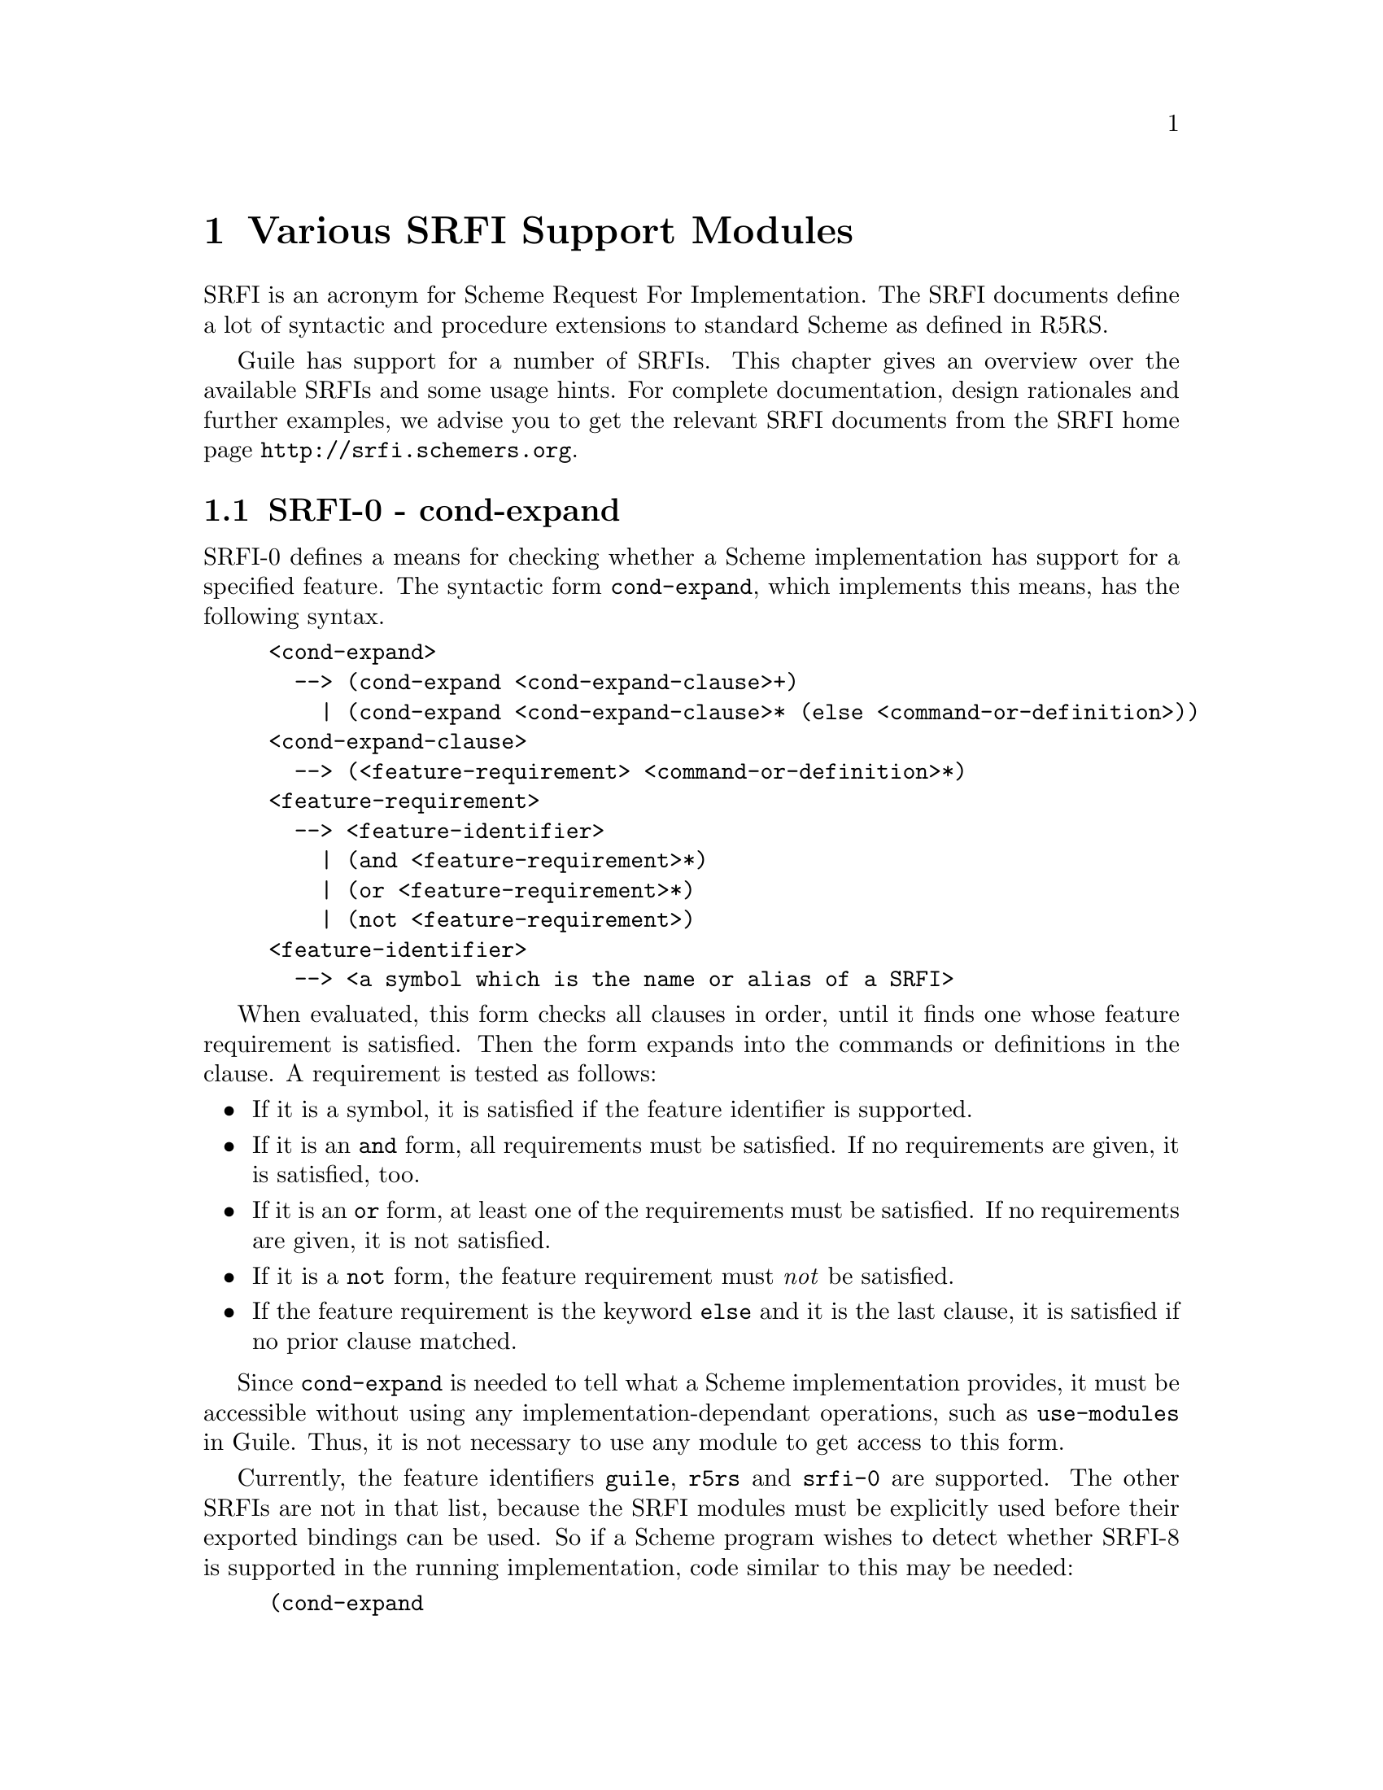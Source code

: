 @page
@node SRFI Support
@chapter Various SRFI Support Modules

SRFI is an acronym for Scheme Request For Implementation.  The SRFI
documents define a lot of syntactic and procedure extensions to standard
Scheme as defined in R5RS.

Guile has support for a number of SRFIs.  This chapter gives an overview
over the available SRFIs and some usage hints.  For complete
documentation, design rationales and further examples, we advise you to
get the relevant SRFI documents from the SRFI home page
@url{http://srfi.schemers.org}.

@menu
* SRFI-0::                      cond-expand
* SRFI-2::                      and-let*.
* SRFI-6::                      Basic String Ports.
* SRFI-8::                      receive.
* SRFI-9::                      define-record-type.
* SRFI-10::                     Hash-Comma Reader Extension.
* SRFI-11::                     let-values and let-values*.
* SRFI-13::                     String library.
* SRFI-14::                     Character-set library.
* SRFI-16::                     case-lambda
* SRFI-17::                     Generalized set!
@end menu


@node SRFI-0
@section SRFI-0 - cond-expand

@c FIXME::martin: Review me!

SRFI-0 defines a means for checking whether a Scheme implementation has
support for a specified feature.  The syntactic form @code{cond-expand},
which implements this means, has the following syntax.

@example
<cond-expand>
  --> (cond-expand <cond-expand-clause>+)
    | (cond-expand <cond-expand-clause>* (else <command-or-definition>))
<cond-expand-clause>
  --> (<feature-requirement> <command-or-definition>*)
<feature-requirement>
  --> <feature-identifier>
    | (and <feature-requirement>*)
    | (or <feature-requirement>*)
    | (not <feature-requirement>)
<feature-identifier>
  --> <a symbol which is the name or alias of a SRFI>
@end example

When evaluated, this form checks all clauses in order, until it finds
one whose feature requirement is satisfied.  Then the form expands into
the commands or definitions in the clause.  A requirement is tested as
follows:

@itemize @bullet
@item
If it is a symbol, it is satisfied if the feature identifier is
supported.

@item
If it is an @code{and} form, all requirements must be satisfied.  If no
requirements are given, it is satisfied, too.

@item
If it is an @code{or} form, at least one of the requirements must be
satisfied.  If no requirements are given, it is not satisfied.

@item
If it is a @code{not} form, the feature requirement must @emph{not} be
satisfied.

@item
If the feature requirement is the keyword @code{else} and it is the last
clause, it is satisfied if no prior clause matched.
@end itemize

Since @code{cond-expand} is needed to tell what a Scheme implementation
provides, it must be accessible without using any
implementation-dependant operations, such as @code{use-modules} in
Guile.  Thus, it is not necessary to use any module to get access to
this form.

Currently, the feature identifiers @code{guile}, @code{r5rs} and
@code{srfi-0} are supported.  The other SRFIs are not in that list,
because the SRFI modules must be explicitly used before their exported
bindings can be used.  So if a Scheme program wishes to detect whether
SRFI-8 is supported in the running implementation, code similar to this
may be needed:

@lisp
(cond-expand
  (guile
    (use-modules (srfi srfi-8)))
  (srfi-8
    #t))
  ;; otherwise fail.
@end lisp


@node SRFI-2
@section SRFI-2 - and-let*

@c FIXME::martin: Review me!

The syntactic form @code{and-let*} combines the conditional evaluation
form @code{and} with the binding form @var{let*}.  Each argument
expression will be evaluated sequentially, bound to a variable (if a
variable name is given), but only as long as no expression returns
the false value @code{#f}.

Use @code{(use-modules (srfi srfi-2)} to access this syntax form.

A short example will demonstrate how it works.  In the first expression,
@var{x} will get bound to 1, but the next expression (@code{#f}) is
false, so evaluation of the form is stopped, and @code{#f} is returned.
In the next expression, @var{x} is bound to 1, @var{y} is bound to
@code{#t} and since no expression in the binding section was false, the
body of the @code{and-let*} expression is evaluated, which in this case
returns the value of @var{x}.

@lisp
(and-let* ((x 1) (y #f)) 42)
@result{}
#f
(and-let* ((x 1) (y #t)) x) 
@result{}
1
@end lisp


@node SRFI-6
@section SRFI-6 - Basic String Ports

SRFI-6 defines the procedures @code{open-input-string},
@code{open-output-string} and @code{get-output-string}.  These
procedures are included in the Guile core, so using this module does not
make any difference at the moment.  But it is possible that support for
SRFI-6 will be factored out of the core library in the future, so using
this module does not hurt, after all.

@node SRFI-8
@section SRFI-8 - receive

@code{receive} is a syntax for making the handling of multiple-value
procedures easier.  It is documented in @xref{Multiple Values}.


@node SRFI-9
@section SRFI-9 - define-record-type

This is the SRFI way for defining record types.  The Guile
implementation is a layer above Guile's normal record construction
procedures (REFFIXME).  The nice thing about this kind of record
definition method is that no new names are implicitly created, all
constructor, accessor and predicates are explicitly given.  This reduces
the risk of variable capture.

The syntax of a record type definition is:

@example
<record type definition>
  -> (define-record-type <type name>
       (<constructor name> <field tag> ...)
       <predicate name>
       <field spec> ...)
<field spec> -> (<field tag> <accessor name>)
             -> (<field tag> <accessor name> <modifier name>)
<field tag>  -> <identifier>
<... name>   -> <identifier>
@end example

Usage example:

@example
guile> (use-modules (srfi srfi-9))
guile> (define-record-type :foo (make-foo x) foo? 
                           (x get-x) (y get-y set-y!))
guile> (define f (make-foo 1))
guile> f
#<:foo x: 1 y: #f>
guile> (get-x f)
1
guile> (set-y! f 2)
2
guile> (get-y f)
2
guile> f
#<:foo x: 1 y: 2>
guile> (foo? f)
#t
guile> (foo? 1)
#f
@end example


@node SRFI-10
@section SRFI-10 - Hash-Comma Reader Extension

@cindex hash-comma
@cindex #,()
The module @code{(srfi srfi-10)} implements the syntax extension
@code{#,()}, also called hash-comma, which is defined in SRFI-10.

The support for SRFI-10 consists of the procedure
@code{define-reader-ctor} for defining new reader constructors and the
read syntax form

@example
#,(@var{ctor} @var{datum} ...)
@end example

where @var{ctor} must be a symbol for which a read constructor was
defined previouly, using @code{define-reader-ctor}.

Example:

@lisp
(define-reader-ctor 'file open-input-file)
(define f '#,(file "/etc/passwd"))
(read-line f)
@result{}
"root:x:0:0:root:/root:/bin/bash"
@end lisp

Please note the quote before the @code{#,(file ...)} expression.  This
is necessary because ports are not self-evaluating in Guile.

@deffn procedure define-reader-ctor symbol proc
Define @var{proc} as the reader constructor for hash-comma forms with a
tag @var{symbol}.  @var{proc} will be applied to the datum(s) following
the tag in the hash-comma expression after the complete form has been
read in.  The result of @var{proc} is returned by the Scheme reader.
@end deffn


@node SRFI-11
@section SRFI-11 - let-values

This module implements the binding forms for multiple values
@code{let-values} and @code{let-values*}.  These forms are similar to
@code{let} and @code{let*} (REFFIXME), but they support binding of the
values returned by multiple-valued expressions.

Write @code{(use-modules (srfi srfi-11))} to make the bindings
available.

@lisp
(let-values (((x y) (values 1 2))
             ((z f) (values 3 4)))
   (+ x y z f))
@result{}
10
@end lisp

@code{let-values} performs all bindings simultaneously, which means that
no expression in the binding clauses may refer to variables bound in the
same clause list.  @code{let-values*}, on the other hand, performs the
bindings sequentially, just like @code{let*} does for single-valued
expressions.


@node SRFI-13
@section SRFI-13 - String Library

In this section, we will describe all procedures defined in SRFI-13
(string library) and implemented by the module @code{(srfi srfi-13)}.

Note that only the procedures from SRFI-13 are documented here which are
not already contained in Guile.  For procedures not documented here
please refer to the relevant chapters in the Guile Reference Manual, for
example the documentation of strings and string procedures (REFFIXME).

All of the procedures defined in SRFI-13, which are not already included
in the Guile core library, are implemented in the module @code{(srfi
srfi-13)}.  The procedures which are both in Guile and in SRFI-13, but
which are slightly extended, have been implemented in this module, and
the bindings overwrite those in the Guile core.

The procedures which are defined in the section @emph{Low-level
procedures} of SRFI-13 for parsing optional string indices, substring
specification checking and Knuth-Morris-Pratt-Searching are not
implemented.

The procedures @code{string-contains} and @code{string-contains-ci} are
not implemented very efficiently at the moment.  This will be changed as
soon as possible.

@menu
* Loading SRFI-13::             How to load SRFI-13 support.
* SRFI-13 Predicates::          String predicates.
* SRFI-13 Constructors::        String constructing procedures.
* SRFI-13 List/String Conversion::  Conversion from/to lists.
* SRFI-13 Selection::           Selection portions of strings.
* SRFI-13 Modification::        Modfify strings in-place.
* SRFI-13 Comparison::          Compare strings.
* SRFI-13 Prefixes/Suffixes::   Detect common pre-/suffixes.
* SRFI-13 Searching::           Searching for substrings.
* SRFI-13 Case Mapping::        Mapping to lower-/upper-case.
* SRFI-13 Reverse/Append::      Reverse and append strings.
* SRFI-13 Fold/Unfold/Map::     Construct/deconstruct strings.
* SRFI-13 Replicate/Rotate::    Replacate and rotate portions of strings.
* SRFI-13 Miscellaneous::       Left-over string procedures.
* SRFI-13 Filtering/Deleting::  Filter and delete characters from strings.
@end menu


@node Loading SRFI-13
@subsection Loading SRFI-13

When Guile is properly installed, SRFI-13 support can be loaded into a
running Guile by using the @code{(srfi srfi-13)} module.

@example
$ guile
guile> (use-modules (srfi srfi-13))
guile>
@end example

When this step causes any errors, Guile is not properly installed.

One possible reason is that Guile cannot find either the Scheme module
file @file{srfi-13.scm}, or it cannot find the shared object file
@file{libguile-srfi-srfi-13-14.so}.  Make sure that the former is in the
Guile load path and that the latter is either installed in some default
location like @file{/usr/local/lib} or that the directory it was
installed to is in your @code{LTDL_LIBRARY_PATH}.  The same applies to
@file{srfi-14.scm}.

Now you can test whether the SRFI-13 procedures are working by calling
the @code{string-concatenate} procedure.

@example
guile> (string-concatenate '("Hello" " " "World!"))
"Hello World!"
@end example

@node SRFI-13 Predicates
@subsection Predicates 

In addition to the primitives @code{string?} and @code{string-null?},
which are already in the Guile core, the string predicates
@code{string-any} and @code{string-every} are defined by SRFI-13.

@deffn primitive string-any pred s [start end]
Check if the predicate @var{pred} is true for any character in
the string @var{s}, proceeding from left (index @var{start}) to
right (index @var{end}).  If @code{string-any} returns true,
the returned true value is the one produced by the first
successful application of @var{pred}.
@end deffn

@deffn primitive string-every pred s [start end]
Check if the predicate @var{pred} is true for every character
in the string @var{s}, proceeding from left (index @var{start})
to right (index @var{end}).  If @code{string-every} returns
true, the returned true value is the one produced by the final
application of @var{pred} to the last character of @var{s}.
@end deffn


@c ===================================================================

@node SRFI-13 Constructors
@subsection Constructors

SRFI-13 defines several procedures for constructing new strings.  In
addition to @code{make-string} and @code{string} (available in the Guile
core library), the procedure @code{string-tabulate} does exist.

@deffn primitive string-tabulate proc len
@var{proc} is an integer->char procedure.  Construct a string
of size @var{len} by applying @var{proc} to each index to
produce the corresponding string element.  The order in which
@var{proc} is applied to the indices is not specified.
@end deffn


@c ===================================================================

@node SRFI-13 List/String Conversion
@subsection List/String Conversion

The procedure @code{string->list} is extended by SRFI-13, that is why it
is included in @code{(srfi srfi-13)}.  The other procedures are new.
The Guile core already contains the procedure @code{list->string} for
converting a list of characters into a string (REFFIXME).

@deffn primitive string->list str [start end]
Convert the string @var{str} into a list of characters.
@end deffn

@deffn primitive reverse-list->string chrs
An efficient implementation of @code{(compose string->list
reverse)}:

@smalllisp
(reverse-list->string '(#\a #\B #\c)) @result{} "cBa"
@end smalllisp
@end deffn

@deffn primitive string-join ls [delimiter grammar]
Append the string in the string list @var{ls}, using the string
@var{delim} as a delimiter between the elements of @var{ls}.
@var{grammar} is a symbol which specifies how the delimiter is
placed between the strings, and defaults to the symbol
@code{infix}.

@table @code
@item infix
Insert the separator between list elements.  An empty string
will produce an empty list.

@item string-infix
Like @code{infix}, but will raise an error if given the empty
list.

@item suffix
Insert the separator after every list element.

@item prefix
Insert the separator before each list element.
@end table
@end deffn


@c ===================================================================

@node SRFI-13 Selection
@subsection Selection

These procedures are called @dfn{selectors}, because they access
information about the string or select pieces of a given string.

Additional selector procedures are documented in the Strings section
(REFFIXME), like @code{string-length} or @code{string-ref}.

@code{string-copy} is also available in core Guile, but this version
accepts additional start/end indices.

@deffn primitive string-copy str [start end]
Return a freshly allocated copy of the string @var{str}.  If
given, @var{start} and @var{end} delimit the portion of
@var{str} which is copied.
@end deffn

@deffn primitive substring/shared str start [end]
Like @code{substring}, but the result may share memory with the
argument @var{str}.
@end deffn

@deffn primitive string-copy! target tstart s [start end]
Copy the sequence of characters from index range [@var{start},
@var{end}) in string @var{s} to string @var{target}, beginning
at index @var{tstart}.  The characters are copied left-to-right
or right-to-left as needed - the copy is guaranteed to work,
even if @var{target} and @var{s} are the same string.  It is an
error if the copy operation runs off the end of the target
string.
@end deffn

@deffn primitive string-take s n
@deffnx primitive string-take-right s n
Return the @var{n} first/last characters of @var{s}.
@end deffn

@deffn primitive string-drop s n
@deffnx primitive string-drop-right s n
Return all but the first/last @var{n} characters of @var{s}.
@end deffn

@deffn primitive string-pad s len [chr start end]
@deffnx primitive string-pad-right s len [chr start end]
Take that characters from @var{start} to @var{end} from the
string @var{s} and return a new string, right(left)-padded by the
character @var{chr} to length @var{len}.  If the resulting
string is longer than @var{len}, it is truncated on the right (left).
@end deffn

@deffn primitive string-trim s [char_pred start end]
@deffnx primitive string-trim-right s [char_pred start end]
@deffnx primitive string-trim-both s [char_pred start end]
Trim @var{s} by skipping over all characters on the left/right/both
sides of the string that satisfy the parameter @var{char_pred}:

@itemize @bullet
@item
if it is the character @var{ch}, characters equal to
@var{ch} are trimmed,

@item
if it is a procedure @var{pred} characters that
satisfy @var{pred} are trimmed,

@item
if it is a character set, characters in that set are trimmed.
@end itemize

If called without a @var{char_pred} argument, all whitespace is
trimmed.
@end deffn


@c ===================================================================

@node SRFI-13 Modification
@subsection Modification

The procedure @code{string-fill!} is extended from R5RS because it
accepts optional start/end indices.  This bindings shadows the procedure
of the same name in the Guile core.  The second modification procedure
@code{string-set!} is documented in the Strings section (REFFIXME).

@deffn primitive string-fill! str chr [start end]
Stores @var{chr} in every element of the given @var{str} and
returns an unspecified value.
@end deffn


@c ===================================================================

@node SRFI-13 Comparison
@subsection Comparison

The procedures in this section are used for comparing strings in
different ways.  The comparison predicates differ from those in R5RS in
that they do not only return @code{#t} or @code{#f}, but the mismatch
index in the case of a true return value.

@code{string-hash} and @code{string-hash-ci} are for calculating hash
values for strings, useful for implementing fast lookup mechanisms.

@deffn primitive string-compare s1 s2 proc_lt proc_eq proc_gt [start1 end1 start2 end2]
@deffnx primitive string-compare-ci s1 s2 proc_lt proc_eq proc_gt [start1 end1 start2 end2]
Apply @var{proc_lt}, @var{proc_eq}, @var{proc_gt} to the
mismatch index, depending upon whether @var{s1} is less than,
equal to, or greater than @var{s2}.  The mismatch index is the
largest index @var{i} such that for every 0 <= @var{j} <
@var{i}, @var{s1}[@var{j}] = @var{s2}[@var{j}] - that is,
@var{i} is the first position that does not match.  The
character comparison is done case-insensitively.
@end deffn

@deffn primitive string= s1 s2 [start1 end1 start2 end2]
@deffnx primitive string<> s1 s2 [start1 end1 start2 end2]
@deffnx primitive string< s1 s2 [start1 end1 start2 end2]
@deffnx primitive string> s1 s2 [start1 end1 start2 end2]
@deffnx primitive string<= s1 s2 [start1 end1 start2 end2]
@deffnx primitive string>= s1 s2 [start1 end1 start2 end2]
Compare @var{s1} and @var{s2} and return @code{#f} if the predicate
fails.  Otherwise, the mismatch index is returned (or @var{end1} in the
case of @code{string=}.
@end deffn

@deffn primitive string-ci= s1 s2 [start1 end1 start2 end2]
@deffnx primitive string-ci<> s1 s2 [start1 end1 start2 end2]
@deffnx primitive string-ci< s1 s2 [start1 end1 start2 end2]
@deffnx primitive string-ci> s1 s2 [start1 end1 start2 end2]
@deffnx primitive string-ci<= s1 s2 [start1 end1 start2 end2]
@deffnx primitive string-ci>= s1 s2 [start1 end1 start2 end2]
Compare @var{s1} and @var{s2} and return @code{#f} if the predicate
fails.  Otherwise, the mismatch index is returned (or @var{end1} in the
case of @code{string=}.  These are the case-insensitive variants.
@end deffn

@deffn primitive string-hash s [bound start end]
@deffnx primitive string-hash-ci s [bound start end]
Return a hash value of the string @var{s} in the range 0 @dots{}
@var{bound} - 1.  @code{string-hash-ci} is the case-insensitive variant.
@end deffn


@c ===================================================================

@node SRFI-13 Prefixes/Suffixes
@subsection Prefixes/Suffixes

Using these procedures you can determine whether a given string is a
prefix or suffix of another string or how long a common prefix/suffix
is.

@deffn primitive string-prefix-length s1 s2 [start1 end1 start2 end2]
@deffnx primitive string-prefix-length-ci s1 s2 [start1 end1 start2 end2]
@deffnx primitive string-suffix-length s1 s2 [start1 end1 start2 end2]
@deffnx primitive string-suffix-length-ci s1 s2 [start1 end1 start2 end2]
Return the length of the longest common prefix/suffix of the two
strings. @code{string-prefix-length-ci} and
@code{string-suffix-length-ci} are the case-insensitive variants.
@end deffn

@deffn primitive string-prefix? s1 s2 [start1 end1 start2 end2]
@deffnx primitive string-prefix-ci? s1 s2 [start1 end1 start2 end2]
@deffnx primitive string-suffix? s1 s2 [start1 end1 start2 end2]
@deffnx primitive string-suffix-ci? s1 s2 [start1 end1 start2 end2]
Is @var{s1} a prefix/suffix of @var{s2}. @code{string-prefix-ci?} and
@code{string-suffix-ci?} are the case-insensitive variants.
@end deffn


@c ===================================================================

@node SRFI-13 Searching
@subsection Searching

Use these procedures to find out whether a string contains a given
character or a given substring, or a character from a set of characters.

@deffn primitive string-index s char_pred [start end]
@deffnx primitive string-index-right s char_pred [start end]
Search through the string @var{s} from left to right (right to left),
returning the index of the first (last) occurence of a character which

@itemize @bullet
@item
equals @var{char_pred}, if it is character,

@item
satisifies the predicate @var{char_pred}, if it is a 
procedure,

@item
is in the set @var{char_pred}, if it is a character set.
@end itemize
@end deffn

@deffn primitive string-skip s char_pred [start end]
@deffnx primitive string-skip-right s char_pred [start end]
Search through the string @var{s} from left to right (right to left),
returning the index of the first (last) occurence of a character which

@itemize @bullet
@item
does not equal @var{char_pred}, if it is character,

@item
does not satisify the predicate @var{char_pred}, if it is
a procedure.

@item
is not in the set if @var{char_pred} is a character set.
@end itemize
@end deffn

@deffn primitive string-count s char_pred [start end]
Return the count of the number of characters in the string
@var{s} which

@itemize @bullet
@item
equals @var{char_pred}, if it is character,

@item
satisifies the predicate @var{char_pred}, if it is a procedure.

@item
is in the set @var{char_pred}, if it is a character set.
@end itemize
@end deffn

@deffn primitive string-contains s1 s2 [start1 end1 start2 end2]
@deffnx primitive string-contains-ci s1 s2 [start1 end1 start2 end2]
Does string @var{s1} contain string @var{s2}?  Return the index
in @var{s1} where @var{s2} occurs as a substring, or false.
The optional start/end indices restrict the operation to the
indicated substrings.

@code{string-contains-ci} is the case-insensitive variant.
@end deffn


@c ===================================================================

@node SRFI-13 Case Mapping
@subsection Alphabetic Case Mapping

These procedures convert the alphabetic case of strings.  They are
similar to the procedures in the Guile core, but are extended to handle
optional start/end indices.

@deffn primitive string-upcase s [start end]
@deffnx primitive string-upcase! s [start end]
Upcase every character in @var{s}.  @code{string-upcase!} is the
side-effecting variant.
@end deffn

@deffn primitive string-downcase s [start end]
@deffnx primitive string-downcase! s [start end]
Downcase every character in @var{s}.  @code{string-downcase!} is the
side-effecting variant.
@end deffn

@deffn primitive string-titlecase s [start end]
@deffnx primitive string-titlecase! s [start end]
Upcase every first character in every word in @var{s}, downcase the
other characters.  @code{string-titlecase!} is the side-effecting
variant.
@end deffn


@c ===================================================================

@node SRFI-13 Reverse/Append
@subsection Reverse/Append

One appending procedure, @code{string-append} is the same in R5RS and in
SRFI-13, so it is not redefined.

@deffn primitive string-reverse str [start end]
@deffnx primitive string-reverse! str [start end]
Reverse the string @var{str}.  The optional arguments
@var{start} and @var{end} delimit the region of @var{str} to
operate on.

@code{string-reverse!} modifies the argument string and returns an
unspecified value.
@end deffn

@deffn primitive string-append/shared ls @dots{}
Like @code{string-append}, but the result may share memory
with the argument strings.
@end deffn

@deffn primitive string-concatenate ls
Append the elements of @var{ls} (which must be strings)
together into a single string.  Guaranteed to return a freshly
allocated string.
@end deffn

@deffn primitive string-concatenate/shared ls
Like @code{string-concatenate}, but the result may share memory
with the strings in the list @var{ls}.
@end deffn

@deffn primitive string-concatenate-reverse ls final_string end
Without optional arguments, this procedure is equivalent to

@smalllisp
(string-concatenate (reverse ls))
@end smalllisp

If the optional argument @var{final_string} is specified, it is
consed onto the beginning to @var{ls} before performing the
list-reverse and string-concatenate operations.  If @var{end}
is given, only the characters of @var{final_string} up to index
@var{end} are used.

Guaranteed to return a freshly allocated string.
@end deffn

@deffn primitive string-concatenate-reverse/shared ls final_string end
Like @code{string-concatenate-reverse}, but the result may
share memory with the the strings in the @var{ls} arguments.
@end deffn


@c ===================================================================

@node SRFI-13 Fold/Unfold/Map
@subsection Fold/Unfold/Map

@code{string-map}, @code{string-for-each} etc. are for iterating over
the characters a string is composed of.  The fold and unfold procedures
are list iterators and constructors.

@deffn primitive string-map proc s [start end]
@var{proc} is a char->char procedure, it is mapped over
@var{s}.  The order in which the procedure is applied to the
string elements is not specified.
@end deffn

@deffn primitive string-map! proc s [start end]
@var{proc} is a char->char procedure, it is mapped over
@var{s}.  The order in which the procedure is applied to the
string elements is not specified.  The string @var{s} is
modified in-place, the return value is not specified.
@end deffn

@deffn primitive string-fold kons knil s [start end]
@deffnx primitive string-fold-right kons knil s [start end]
Fold @var{kons} over the characters of @var{s}, with @var{knil} as the
terminating element, from left to right (or right to left, for
@code{string-fold-right}).  @var{kons} must expect two arguments: The
actual character and the last result of @var{kons}' application.
@end deffn

@deffn primitive string-unfold p f g seed [base make_final]
@deffnx primitive string-unfold-right p f g seed [base make_final]
These are the fundamental string constructors.
@itemize @bullet
@item @var{g} is used to generate a series of @emph{seed}
values from the initial @var{seed}: @var{seed}, (@var{g}
@var{seed}), (@var{g}^2 @var{seed}), (@var{g}^3 @var{seed}),
@dots{}
@item @var{p} tells us when to stop - when it returns true
when applied to one of these seed values.
@item @var{f} maps each seed value to the corresponding 
character in the result string.  These chars are assembled into the
string in a left-to-right (right-to-left) order.
@item @var{base} is the optional initial/leftmost (rightmost)
 portion of the constructed string; it default to the empty string.
@item @var{make_final} is applied to the terminal seed
value (on which @var{p} returns true) to produce the final/rightmost
(leftmost) portion of the constructed string.  It defaults to
@code{(lambda (x) "")}.
@end itemize
@end deffn

@deffn primitive string-for-each proc s [start end]
@var{proc} is mapped over @var{s} in left-to-right order.  The
return value is not specified.
@end deffn


@c ===================================================================

@node SRFI-13 Replicate/Rotate
@subsection Replicate/Rotate

These procedures are special substring procedures, which can also be
used for replicating strings.  They are a bit tricky to use, but
consider this code fragment, which replicates the input string
@code{"foo"} so often that the resulting string has a length of six.

@lisp
(xsubstring "foo" 0 6)
@result{}
"foofoo"
@end lisp

@deffn primitive xsubstring s from [to start end]
This is the @emph{extended substring} procedure that implements
replicated copying of a substring of some string.

@var{s} is a string, @var{start} and @var{end} are optional
arguments that demarcate a substring of @var{s}, defaulting to
0 and the length of @var{s}.  Replicate this substring up and
down index space, in both the positive and negative directions.
@code{xsubstring} returns the substring of this string
beginning at index @var{from}, and ending at @var{to}, which
defaults to @var{from} + (@var{end} - @var{start}).
@end deffn

@deffn primitive string-xcopy! target tstart s sfrom [sto start end]
Exactly the same as @code{xsubstring}, but the extracted text
is written into the string @var{target} starting at index
@var{tstart}.  The operation is not defined if @code{(eq?
@var{target} @var{s})} or these arguments share storage - you
cannot copy a string on top of itself.
@end deffn


@c ===================================================================

@node SRFI-13 Miscellaneous
@subsection Miscellaneous

@code{string-replace} is for replacing a portion of a string with
another string and @code{string-tokenize} splits a string into a list of
strings, breaking it up at a specified character.

@deffn primitive string-replace s1 s2 [start1 end1 start2 end2]
Return the string @var{s1}, but with the characters
@var{start1} @dots{} @var{end1} replaced by the characters
@var{start2} @dots{} @var{end2} from @var{s2}.
@end deffn

@deffn primitive string-tokenize s [token_char start end]
Split the string @var{s} into a list of substrings, where each
substring is a maximal non-empty contiguous sequence of
characters equal to the character @var{token_char}, or
whitespace, if @var{token_char} is not given.  If
@var{token_char} is a character set, it is used for finding the
token borders.
@end deffn


@c ===================================================================

@node SRFI-13 Filtering/Deleting
@subsection Filtering/Deleting

@dfn{Filtering} means to remove all characters from a string which do
not match a given criteria, @dfn{deleting} means the opposite.

@deffn primitive string-filter s char_pred [start end]
Filter the string @var{s}, retaining only those characters that
satisfy the @var{char_pred} argument.  If the argument is a
procedure, it is applied to each character as a predicate, if
it is a character, it is tested for equality and if it is a
character set, it is tested for membership.
@end deffn

@deffn primitive string-delete s char_pred [start end]
Filter the string @var{s}, retaining only those characters that
do not satisfy the @var{char_pred} argument.  If the argument
is a procedure, it is applied to each character as a predicate,
if it is a character, it is tested for equality and if it is a
character set, it is tested for membership.
@end deffn


@node SRFI-14
@section SRFI-14 - Character-set Library

SRFI-14 defines the data type @dfn{character set}, and also defines a
lot of procedures for handling this character type, and a few standard
character sets like whitespace, alphabetic characters and others.

All procedures from SRFI-14 (character-set library) are implemented in
the module @code{(srfi srfi-14)}, as well as the standard variables
@code{char-set:letter}, @code{char-set:digit} etc.

@menu
* Loading SRFI-14::             How to make charsets available.
* SRFI-14 Character Set Data Type::  Underlying data type for charsets.
* SRFI-14 Predicates/Comparison::  Charset predicates.
* SRFI-14 Iterating Over Character Sets::  Enumerate charset elements.
* SRFI-14 Creating Character Sets::  Makeing new charsets.
* SRFI-14 Querying Character Sets::  Test charsets for membership etc.
* SRFI-14 Character-Set Algebra::  Calculating new charsets.
* SRFI-14 Standard Character Sets::  Variables containing predefined charsets.
@end menu


@node Loading SRFI-14
@subsection Loading SRFI-14

When Guile is properly installed, SRFI-14 support can be loaded into a
running Guile by using the @code{(srfi srfi-14)} module.

@example
$ guile
guile> (use-modules (srfi srfi-14))
guile> (char-set-union (char-set #\f #\o #\o) (string->char-set "bar"))
#<charset @{#\a #\b #\f #\o #\r@}>
guile>
@end example


@node SRFI-14 Character Set Data Type
@subsection Character Set Data Type

The data type @dfn{charset} implements sets of characters (REFFIXME).
Because the internal representation of character sets is not visible to
the user, a lot of procedures for handling them are provided.

Character sets can be created, extended, tested for the membership of a
characters and be compared to other character sets.

The Guile implementation of character sets deals with 8-bit characters.
In the standard variables, only the ASCII part of the character range is
really used, so that for example @dfn{Umlaute} and other accented
characters are not considered to be letters.  In the future, as Guile
may get support for international character sets, this will change, so
don't rely on these ``features''.


@c ===================================================================

@node SRFI-14 Predicates/Comparison
@subsection Predicates/Comparison

Use these procedures for testing whether an object is a character set,
or whether several character sets are equal or subsets of each other.
@code{char-set-hash} can be used for calculating a hash value, maybe for
usage in fast lookup procedures.

@deffn primitive char-set? obj
Return @code{#t} if @var{obj} is a character set, @code{#f}
otherwise.
@end deffn

@deffn primitive char-set= cs1 @dots{}
Return @code{#t} if all given character sets are equal.
@end deffn

@deffn primitive char-set<= cs1 @dots{}
Return @code{#t} if every character set @var{cs}i is a subset
of character set @var{cs}i+1.
@end deffn

@deffn primitive char-set-hash cs [bound]
Compute a hash value for the character set @var{cs}.  If
@var{bound} is given and not @code{#f}, it restricts the
returned value to the range 0 @dots{} @var{bound - 1}.
@end deffn


@c ===================================================================

@node SRFI-14 Iterating Over Character Sets
@subsection Iterating Over Character Sets

Character set cursors are a means for iterating over the members of a
character sets.  After creating a character set cursor with
@code{char-set-cursor}, a cursor can be dereferenced with
@code{char-set-ref}, advanced to the next member with
@code{char-set-cursor-next}.  Whether a cursor has passed past the last
element of the set can be checked with @code{end-of-char-set?}.

Additionally, mapping and (un-)folding procedures for character sets are
provided.

@deffn primitive char-set-cursor cs
Return a cursor into the character set @var{cs}.
@end deffn

@deffn primitive char-set-ref cs cursor
Return the character at the current cursor position
@var{cursor} in the character set @var{cs}.  It is an error to
pass a cursor for which @code{end-of-char-set?} returns true.
@end deffn

@deffn primitive char-set-cursor-next cs cursor
Advance the character set cursor @var{cursor} to the next
character in the character set @var{cs}.  It is an error if the
cursor given satisfies @code{end-of-char-set?}.
@end deffn

@deffn primitive end-of-char-set? cursor
Return @code{#t} if @var{cursor} has reached the end of a
character set, @code{#f} otherwise.
@end deffn

@deffn primitive char-set-fold kons knil cs
Fold the procedure @var{kons} over the character set @var{cs},
initializing it with @var{knil}.
@end deffn

@deffn primitive char-set-unfold p f g seed [base_cs]
@deffnx primitive char-set-unfold! p f g seed base_cs
This is a fundamental constructor for character sets.
@itemize
@item @var{g} is used to generate a series of ``seed'' values 
from the initial seed: @var{seed}, (@var{g} @var{seed}),
(@var{g}^2 @var{seed}), (@var{g}^3 @var{seed}), @dots{}
@item @var{p} tells us when to stop -- when it returns true
when applied to one of the seed values. 
@item @var{f} maps each seed value to a character. These
characters are added to the base character set @var{base_cs} to
form the result; @var{base_cs} defaults to the empty set.
@end itemize

@code{char-set-unfold!} is the side-effecting variant.
@end deffn

@deffn primitive char-set-for-each proc cs
Apply @var{proc} to every character in the character set
@var{cs}.  The return value is not specified.
@end deffn

@deffn primitive char-set-map proc cs
Map the procedure @var{proc} over every character in @var{cs}.
@var{proc} must be a character -> character procedure.
@end deffn


@c ===================================================================

@node SRFI-14 Creating Character Sets
@subsection Creating Character Sets

New character sets are produced with these procedures.

@deffn primitive char-set-copy cs
Return a newly allocated character set containing all
characters in @var{cs}.
@end deffn

@deffn primitive char-set char1 @dots{}
Return a character set containing all given characters.
@end deffn

@deffn primitive list->char-set char_list [base_cs]
@deffnx primitive list->char-set! char_list base_cs
Convert the character list @var{list} to a character set.  If
the character set @var{base_cs} is given, the character in this
set are also included in the result.

@code{list->char-set!} is the side-effecting variant.
@end deffn

@deffn primitive string->char-set s [base_cs]
@deffnx primitive string->char-set! s base_cs
Convert the string @var{str} to a character set.  If the
character set @var{base_cs} is given, the characters in this
set are also included in the result.

@code{string->char-set!} is the side-effecting variant.
@end deffn

@deffn primitive char-set-filter pred cs [base_cs]
@deffnx primitive char-set-filter! pred cs base_cs
Return a character set containing every character from @var{cs}
so that it satisfies @var{pred}.  If provided, the characters
from @var{base_cs} are added to the result.

@code{char-set-filter!} is the side-effecting variant.
@end deffn

@deffn primitive ucs-range->char-set lower upper [error? base_cs]
@deffnx primitive uce-range->char-set! lower upper error? base_cs
Return a character set containing all characters whose
character codes lie in the half-open range
[@var{lower},@var{upper}).

If @var{error} is a true value, an error is signalled if the
specified range contains characters which are not contained in
the implemented character range.  If @var{error} is @code{#f},
these characters are silently left out of the resultung
character set.

The characters in @var{base_cs} are added to the result, if
given.

@code{ucs-range->char-set!} is the side-effecting variant.
@end deffn

@deffn procedure ->char-set x
Coerce @var{x} into a character set.  @var{x} may be a string, a
character or a character set.
@end deffn


@c ===================================================================

@node SRFI-14 Querying Character Sets
@subsection Querying Character Sets

Access the elements and other information of a character set with these
procedures.

@deffn primitive char-set-size cs
Return the number of elements in character set @var{cs}.
@end deffn

@deffn primitive char-set-count pred cs
Return the number of the elements int the character set
@var{cs} which satisfy the predicate @var{pred}.
@end deffn

@deffn primitive char-set->list cs
Return a list containing the elements of the character set
@var{cs}.
@end deffn

@deffn primitive char-set->string cs
Return a string containing the elements of the character set
@var{cs}.  The order in which the characters are placed in the
string is not defined.
@end deffn

@deffn primitive char-set-contains? cs char
Return @code{#t} iff the character @var{ch} is contained in the
character set @var{cs}.
@end deffn

@deffn primitive char-set-every pred cs
Return a true value if every character in the character set
@var{cs} satisfies the predicate @var{pred}.
@end deffn

@deffn primitive char-set-any pred cs
Return a true value if any character in the character set
@var{cs} satisfies the predicate @var{pred}.
@end deffn


@c ===================================================================

@node SRFI-14 Character-Set Algebra
@subsection Character-Set Algebra

Character sets can be manipulated with the common set algebra operation,
such as union, complement, intersection etc.  All of these procedures
provide side-effecting variants, which modify their character set
argument(s).

@deffn primitive char-set-adjoin cs char1 @dots{}
@deffnx primitive char-set-adjoin! cs char1 @dots{}
Add all character arguments to the first argument, which must
be a character set.
@end deffn

@deffn primitive char-set-delete cs char1 @dots{}
@deffnx primitive char-set-delete! cs char1 @dots{}
Delete all character arguments from the first argument, which
must be a character set.
@end deffn

@deffn primitive char-set-complement cs
@deffnx primitive char-set-complement! cs
Return the complement of the character set @var{cs}.
@end deffn

@deffn primitive char-set-union cs1 @dots{}
@deffnx primitive char-set-union! cs1 @dots{}
Return the union of all argument character sets.
@end deffn

@deffn primitive char-set-intersection cs1 @dots{}
@deffnx primitive char-set-intersection! cs1 @dots{}
Return the intersection of all argument character sets.
@end deffn

@deffn primitive char-set-difference cs1 @dots{}
@deffnx primitive char-set-difference! cs1 @dots{}
Return the difference of all argument character sets.
@end deffn

@deffn primitive char-set-xor cs1 @dots{}
@deffnx primitive char-set-xor! cs1 @dots{}
Return the exclusive-or of all argument character sets.
@end deffn

@deffn primitive char-set-diff+intersection cs1 @dots{}
@deffnx primitive char-set-diff+intersection! cs1 @dots{}
Return the difference and the intersection of all argument
character sets.
@end deffn


@c ===================================================================

@node SRFI-14 Standard Character Sets
@subsection Standard Character Sets

In order to make the use of the character set data type and procedures
useful, several predefined character set variables exist.

@defvar char-set:lower-case
All lower-case characters.
@end defvar

@defvar char-set:upper-case
All upper-case characters.
@end defvar

@defvar char-set:title-case
This is empty, because ASCII has no titlecase characters.
@end defvar

@defvar char-set:letter
All letters, e.g. the union of @code{char-set:lower-case} and
@code{char-set:upper-case}.
@end defvar

@defvar char-set:digit
All digits.
@end defvar

@defvar char-set:letter+digit
The union of @code{char-set:letter} and @code{char-set:digit}.
@end defvar

@defvar char-set:graphic
All characters which would put ink on the paper.
@end defvar

@defvar char-set:printing
The union of @code{char-set:graphic} and @code{char-set:whitespace}.
@end defvar

@defvar char-set:whitespace
All whitespace characters.
@end defvar

@defvar char-set:blank
All horizontal whitespace characters, that is @code{#\space} and
@code{#\tab}.
@end defvar

@defvar char-set:iso-control
The ISO control characters with the codes 0--31 and 127.
@end defvar

@defvar char-set:punctuation
The characters @code{!"#%&'()*,-./:;?@@[\\]_@{@}}
@end defvar

@defvar char-set:symbol
The characters @code{$+<=>^`|~}.
@end defvar

@defvar char-set:hex-digit
The hexadecimal digits @code{0123456789abcdefABCDEF}.
@end defvar

@defvar char-set:ascii
All ASCII characters.
@end defvar

@defvar char-set:empty
The empty character set.
@end defvar

@defvar char-set:full
This character set contains all possible characters.
@end defvar

@node SRFI-16
@section SRFI-16 - case-lambda

@c FIXME::martin: Review me!

The syntactic form @code{case-lambda} creates procedures, just like
@code{lambda}, but has syntactic extensions for writing procedures of
varying arity easier.

The syntax of the @code{case-lambda} form is defined in the following
EBNF grammar.

@example
<case-lambda>
   --> (case-lambda <case-lambda-clause>)
<case-lambda-clause>
   --> (<formals> <definition-or-command>*)
<formals>
   --> (<identifier>*)
     | (<identifier>* . <identifier>)
     | <identifier>
@end example

The value returned by a @code{case-lambda} form is a procedure which
matches the number of actual arguments against the formals in the
various clauses, in order.  @dfn{Formals} means a formal argument list
just like with @code{lambda} (REFFIXME). The first matching clause is
selected, the corresponding values from the actual parameter list are
bound to the variable names in the clauses and the body of the clause is
evaluated.  If no clause matches, an error is signalled.

The following (silly) definition creates a procedure @var{foo} which
acts differently, depending on the number of actual arguments.  If one
argument is given, the constant @code{#t} is returned, two arguments are
added and if more arguments are passed, their product is calculated.

@lisp
(define foo (case-lambda
              ((x) #t)
              ((x y) (+ x y))
              (z
                (apply * z))))
(foo 'bar)
@result{}
#t
(foo 2 4)
@result{}
6
(foo 3 3 3)
@result{}
27
(foo)
@result{}
1
@end lisp

The last expression evaluates to 1 because the last clause is matched,
@var{z} is bound to the empty list and the following multiplication,
applied to zero arguments, yields 1.


@node SRFI-17
@section SRFI-17 - Generalized set!

This is an implementation of SRFI-17: Generalized set!

It exports the Guile procedure @code{make-procedure-with-setter} under
the SRFI name @code{getter-with-setter} and exports the standard
procedures @code{car}, @code{cdr}, @dots{}, @code{cdddr},
@code{string-ref} and @code{vector-ref} as procedures with setters, as
required by the SRFI.

SRFI-17 was heavily criticized during its discussion period but it was
finalized anyway.  One issue was its concept of globally associating
setter @dfn{properties} with (procedure) values, which is non-Schemy.
For this reason, this implementation chooses not to provide a way to set
the setter of a procedure.  In fact, @code{(set!  (setter @var{proc})
@var{setter})} signals an error.  The only way to attach a setter to a
procedure is to create a new object (a @dfn{procedure with setter}) via
the @code{getter-with-setter} procedure. This procedure is also
specified in the SRFI.  Using it avoids the described problems.
